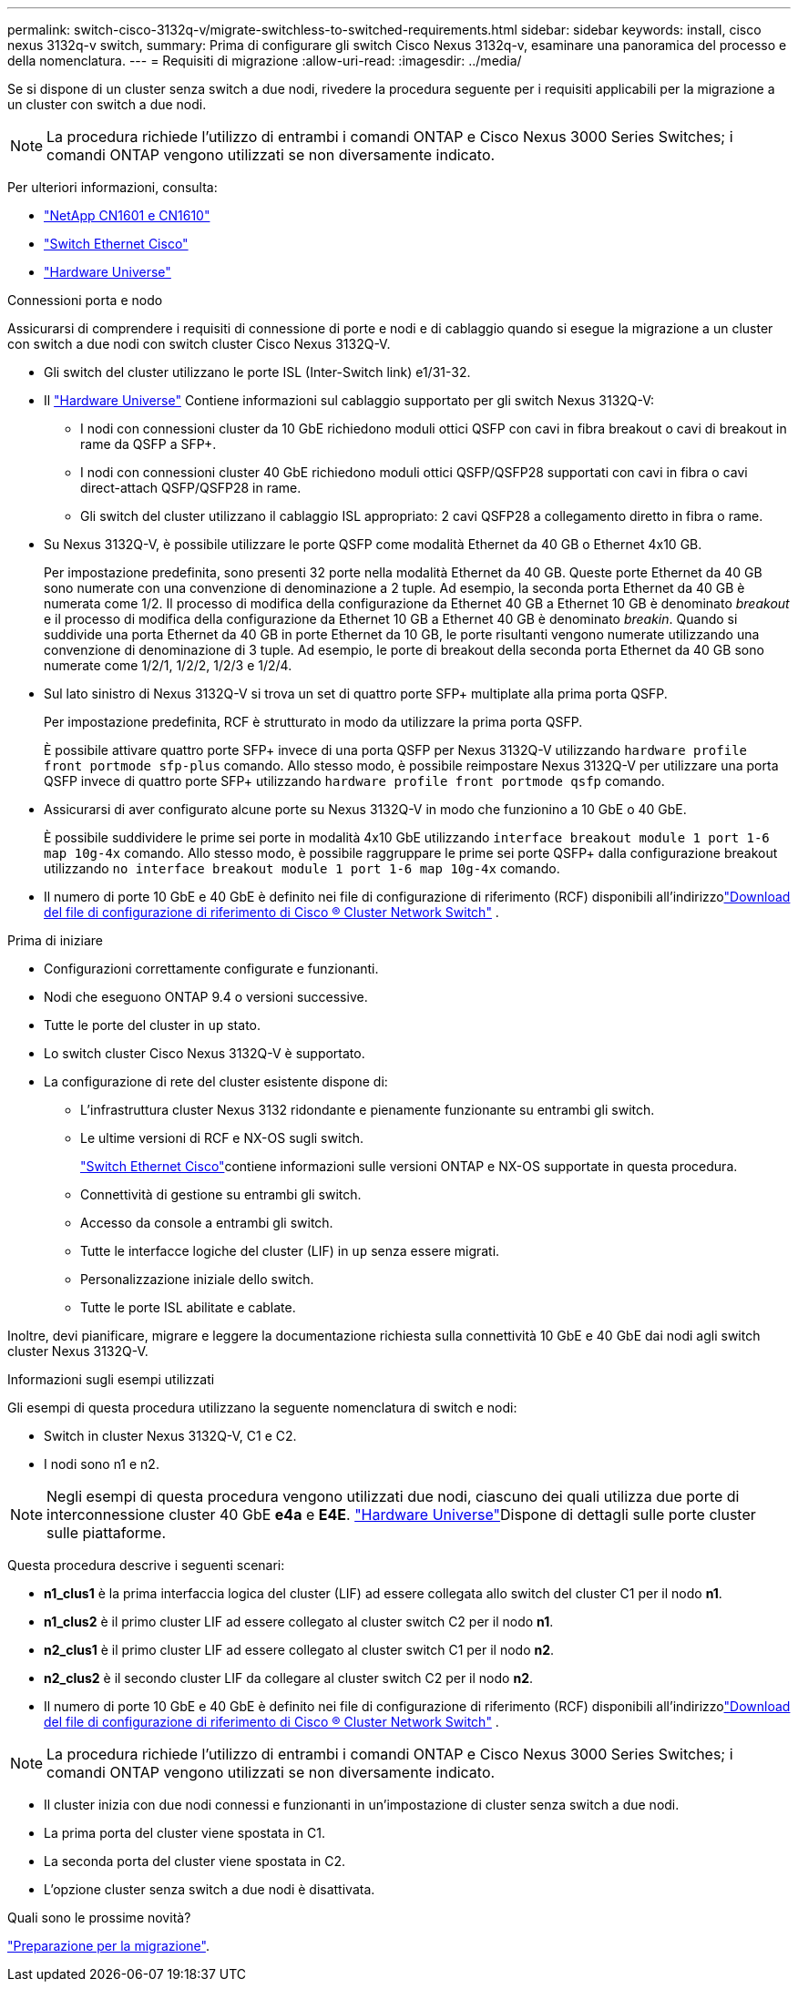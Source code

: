 ---
permalink: switch-cisco-3132q-v/migrate-switchless-to-switched-requirements.html 
sidebar: sidebar 
keywords: install, cisco nexus 3132q-v switch, 
summary: Prima di configurare gli switch Cisco Nexus 3132q-v, esaminare una panoramica del processo e della nomenclatura. 
---
= Requisiti di migrazione
:allow-uri-read: 
:imagesdir: ../media/


[role="lead"]
Se si dispone di un cluster senza switch a due nodi, rivedere la procedura seguente per i requisiti applicabili per la migrazione a un cluster con switch a due nodi.

[NOTE]
====
La procedura richiede l'utilizzo di entrambi i comandi ONTAP e Cisco Nexus 3000 Series Switches; i comandi ONTAP vengono utilizzati se non diversamente indicato.

====
Per ulteriori informazioni, consulta:

* link:https://mysupport.netapp.com/site/products/all/details/netapp-cluster-switches/docs-tab["NetApp CN1601 e CN1610"^]
* link:https://mysupport.netapp.com/site/info/cisco-ethernet-switch["Switch Ethernet Cisco"^]
* link:http://hwu.netapp.com["Hardware Universe"^]


.Connessioni porta e nodo
Assicurarsi di comprendere i requisiti di connessione di porte e nodi e di cablaggio quando si esegue la migrazione a un cluster con switch a due nodi con switch cluster Cisco Nexus 3132Q-V.

* Gli switch del cluster utilizzano le porte ISL (Inter-Switch link) e1/31-32.
* Il link:https://hwu.netapp.com/["Hardware Universe"^] Contiene informazioni sul cablaggio supportato per gli switch Nexus 3132Q-V:
+
** I nodi con connessioni cluster da 10 GbE richiedono moduli ottici QSFP con cavi in fibra breakout o cavi di breakout in rame da QSFP a SFP+.
** I nodi con connessioni cluster 40 GbE richiedono moduli ottici QSFP/QSFP28 supportati con cavi in fibra o cavi direct-attach QSFP/QSFP28 in rame.
** Gli switch del cluster utilizzano il cablaggio ISL appropriato: 2 cavi QSFP28 a collegamento diretto in fibra o rame.


* Su Nexus 3132Q-V, è possibile utilizzare le porte QSFP come modalità Ethernet da 40 GB o Ethernet 4x10 GB.
+
Per impostazione predefinita, sono presenti 32 porte nella modalità Ethernet da 40 GB. Queste porte Ethernet da 40 GB sono numerate con una convenzione di denominazione a 2 tuple. Ad esempio, la seconda porta Ethernet da 40 GB è numerata come 1/2. Il processo di modifica della configurazione da Ethernet 40 GB a Ethernet 10 GB è denominato _breakout_ e il processo di modifica della configurazione da Ethernet 10 GB a Ethernet 40 GB è denominato _breakin_. Quando si suddivide una porta Ethernet da 40 GB in porte Ethernet da 10 GB, le porte risultanti vengono numerate utilizzando una convenzione di denominazione di 3 tuple. Ad esempio, le porte di breakout della seconda porta Ethernet da 40 GB sono numerate come 1/2/1, 1/2/2, 1/2/3 e 1/2/4.

* Sul lato sinistro di Nexus 3132Q-V si trova un set di quattro porte SFP+ multiplate alla prima porta QSFP.
+
Per impostazione predefinita, RCF è strutturato in modo da utilizzare la prima porta QSFP.

+
È possibile attivare quattro porte SFP+ invece di una porta QSFP per Nexus 3132Q-V utilizzando `hardware profile front portmode sfp-plus` comando. Allo stesso modo, è possibile reimpostare Nexus 3132Q-V per utilizzare una porta QSFP invece di quattro porte SFP+ utilizzando `hardware profile front portmode qsfp` comando.

* Assicurarsi di aver configurato alcune porte su Nexus 3132Q-V in modo che funzionino a 10 GbE o 40 GbE.
+
È possibile suddividere le prime sei porte in modalità 4x10 GbE utilizzando `interface breakout module 1 port 1-6 map 10g-4x` comando. Allo stesso modo, è possibile raggruppare le prime sei porte QSFP+ dalla configurazione breakout utilizzando `no interface breakout module 1 port 1-6 map 10g-4x` comando.

* Il numero di porte 10 GbE e 40 GbE è definito nei file di configurazione di riferimento (RCF) disponibili all'indirizzolink:https://mysupport.netapp.com/site/products/all/details/cisco-cluster-storage-switch/downloads-tab["Download del file di configurazione di riferimento di Cisco ® Cluster Network Switch"^] .


.Prima di iniziare
* Configurazioni correttamente configurate e funzionanti.
* Nodi che eseguono ONTAP 9.4 o versioni successive.
* Tutte le porte del cluster in `up` stato.
* Lo switch cluster Cisco Nexus 3132Q-V è supportato.
* La configurazione di rete del cluster esistente dispone di:
+
** L'infrastruttura cluster Nexus 3132 ridondante e pienamente funzionante su entrambi gli switch.
** Le ultime versioni di RCF e NX-OS sugli switch.
+
link:https://mysupport.netapp.com/site/info/cisco-ethernet-switch["Switch Ethernet Cisco"^]contiene informazioni sulle versioni ONTAP e NX-OS supportate in questa procedura.

** Connettività di gestione su entrambi gli switch.
** Accesso da console a entrambi gli switch.
** Tutte le interfacce logiche del cluster (LIF) in `up` senza essere migrati.
** Personalizzazione iniziale dello switch.
** Tutte le porte ISL abilitate e cablate.




Inoltre, devi pianificare, migrare e leggere la documentazione richiesta sulla connettività 10 GbE e 40 GbE dai nodi agli switch cluster Nexus 3132Q-V.

.Informazioni sugli esempi utilizzati
Gli esempi di questa procedura utilizzano la seguente nomenclatura di switch e nodi:

* Switch in cluster Nexus 3132Q-V, C1 e C2.
* I nodi sono n1 e n2.


[NOTE]
====
Negli esempi di questa procedura vengono utilizzati due nodi, ciascuno dei quali utilizza due porte di interconnessione cluster 40 GbE *e4a* e *E4E*. link:https://hwu.netapp.com/["Hardware Universe"^]Dispone di dettagli sulle porte cluster sulle piattaforme.

====
Questa procedura descrive i seguenti scenari:

* *n1_clus1* è la prima interfaccia logica del cluster (LIF) ad essere collegata allo switch del cluster C1 per il nodo *n1*.
* *n1_clus2* è il primo cluster LIF ad essere collegato al cluster switch C2 per il nodo *n1*.
* *n2_clus1* è il primo cluster LIF ad essere collegato al cluster switch C1 per il nodo *n2*.
* *n2_clus2* è il secondo cluster LIF da collegare al cluster switch C2 per il nodo *n2*.
* Il numero di porte 10 GbE e 40 GbE è definito nei file di configurazione di riferimento (RCF) disponibili all'indirizzolink:https://mysupport.netapp.com/site/products/all/details/cisco-cluster-storage-switch/downloads-tab["Download del file di configurazione di riferimento di Cisco ® Cluster Network Switch"^] .


[NOTE]
====
La procedura richiede l'utilizzo di entrambi i comandi ONTAP e Cisco Nexus 3000 Series Switches; i comandi ONTAP vengono utilizzati se non diversamente indicato.

====
* Il cluster inizia con due nodi connessi e funzionanti in un'impostazione di cluster senza switch a due nodi.
* La prima porta del cluster viene spostata in C1.
* La seconda porta del cluster viene spostata in C2.
* L'opzione cluster senza switch a due nodi è disattivata.


.Quali sono le prossime novità?
link:migrate-switchless-prepare-to-migrate.html["Preparazione per la migrazione"].

